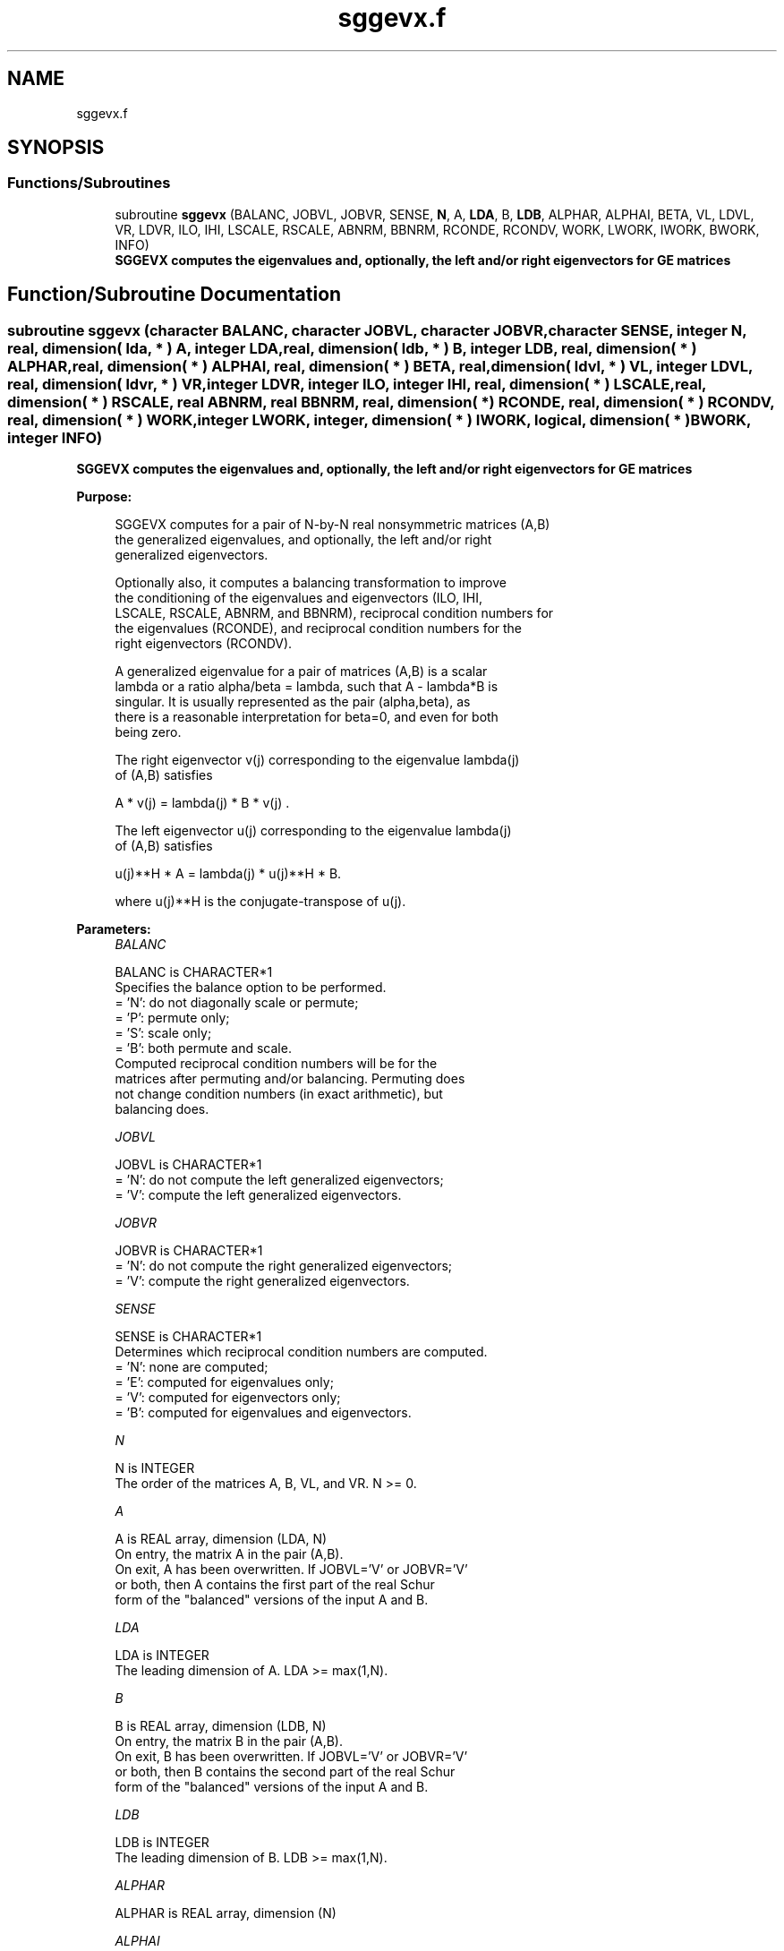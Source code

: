 .TH "sggevx.f" 3 "Tue Nov 14 2017" "Version 3.8.0" "LAPACK" \" -*- nroff -*-
.ad l
.nh
.SH NAME
sggevx.f
.SH SYNOPSIS
.br
.PP
.SS "Functions/Subroutines"

.in +1c
.ti -1c
.RI "subroutine \fBsggevx\fP (BALANC, JOBVL, JOBVR, SENSE, \fBN\fP, A, \fBLDA\fP, B, \fBLDB\fP, ALPHAR, ALPHAI, BETA, VL, LDVL, VR, LDVR, ILO, IHI, LSCALE, RSCALE, ABNRM, BBNRM, RCONDE, RCONDV, WORK, LWORK, IWORK, BWORK, INFO)"
.br
.RI "\fB SGGEVX computes the eigenvalues and, optionally, the left and/or right eigenvectors for GE matrices\fP "
.in -1c
.SH "Function/Subroutine Documentation"
.PP 
.SS "subroutine sggevx (character BALANC, character JOBVL, character JOBVR, character SENSE, integer N, real, dimension( lda, * ) A, integer LDA, real, dimension( ldb, * ) B, integer LDB, real, dimension( * ) ALPHAR, real, dimension( * ) ALPHAI, real, dimension( * ) BETA, real, dimension( ldvl, * ) VL, integer LDVL, real, dimension( ldvr, * ) VR, integer LDVR, integer ILO, integer IHI, real, dimension( * ) LSCALE, real, dimension( * ) RSCALE, real ABNRM, real BBNRM, real, dimension( * ) RCONDE, real, dimension( * ) RCONDV, real, dimension( * ) WORK, integer LWORK, integer, dimension( * ) IWORK, logical, dimension( * ) BWORK, integer INFO)"

.PP
\fB SGGEVX computes the eigenvalues and, optionally, the left and/or right eigenvectors for GE matrices\fP  
.PP
\fBPurpose: \fP
.RS 4

.PP
.nf
 SGGEVX computes for a pair of N-by-N real nonsymmetric matrices (A,B)
 the generalized eigenvalues, and optionally, the left and/or right
 generalized eigenvectors.

 Optionally also, it computes a balancing transformation to improve
 the conditioning of the eigenvalues and eigenvectors (ILO, IHI,
 LSCALE, RSCALE, ABNRM, and BBNRM), reciprocal condition numbers for
 the eigenvalues (RCONDE), and reciprocal condition numbers for the
 right eigenvectors (RCONDV).

 A generalized eigenvalue for a pair of matrices (A,B) is a scalar
 lambda or a ratio alpha/beta = lambda, such that A - lambda*B is
 singular. It is usually represented as the pair (alpha,beta), as
 there is a reasonable interpretation for beta=0, and even for both
 being zero.

 The right eigenvector v(j) corresponding to the eigenvalue lambda(j)
 of (A,B) satisfies

                  A * v(j) = lambda(j) * B * v(j) .

 The left eigenvector u(j) corresponding to the eigenvalue lambda(j)
 of (A,B) satisfies

                  u(j)**H * A  = lambda(j) * u(j)**H * B.

 where u(j)**H is the conjugate-transpose of u(j).
.fi
.PP
 
.RE
.PP
\fBParameters:\fP
.RS 4
\fIBALANC\fP 
.PP
.nf
          BALANC is CHARACTER*1
          Specifies the balance option to be performed.
          = 'N':  do not diagonally scale or permute;
          = 'P':  permute only;
          = 'S':  scale only;
          = 'B':  both permute and scale.
          Computed reciprocal condition numbers will be for the
          matrices after permuting and/or balancing. Permuting does
          not change condition numbers (in exact arithmetic), but
          balancing does.
.fi
.PP
.br
\fIJOBVL\fP 
.PP
.nf
          JOBVL is CHARACTER*1
          = 'N':  do not compute the left generalized eigenvectors;
          = 'V':  compute the left generalized eigenvectors.
.fi
.PP
.br
\fIJOBVR\fP 
.PP
.nf
          JOBVR is CHARACTER*1
          = 'N':  do not compute the right generalized eigenvectors;
          = 'V':  compute the right generalized eigenvectors.
.fi
.PP
.br
\fISENSE\fP 
.PP
.nf
          SENSE is CHARACTER*1
          Determines which reciprocal condition numbers are computed.
          = 'N': none are computed;
          = 'E': computed for eigenvalues only;
          = 'V': computed for eigenvectors only;
          = 'B': computed for eigenvalues and eigenvectors.
.fi
.PP
.br
\fIN\fP 
.PP
.nf
          N is INTEGER
          The order of the matrices A, B, VL, and VR.  N >= 0.
.fi
.PP
.br
\fIA\fP 
.PP
.nf
          A is REAL array, dimension (LDA, N)
          On entry, the matrix A in the pair (A,B).
          On exit, A has been overwritten. If JOBVL='V' or JOBVR='V'
          or both, then A contains the first part of the real Schur
          form of the "balanced" versions of the input A and B.
.fi
.PP
.br
\fILDA\fP 
.PP
.nf
          LDA is INTEGER
          The leading dimension of A.  LDA >= max(1,N).
.fi
.PP
.br
\fIB\fP 
.PP
.nf
          B is REAL array, dimension (LDB, N)
          On entry, the matrix B in the pair (A,B).
          On exit, B has been overwritten. If JOBVL='V' or JOBVR='V'
          or both, then B contains the second part of the real Schur
          form of the "balanced" versions of the input A and B.
.fi
.PP
.br
\fILDB\fP 
.PP
.nf
          LDB is INTEGER
          The leading dimension of B.  LDB >= max(1,N).
.fi
.PP
.br
\fIALPHAR\fP 
.PP
.nf
          ALPHAR is REAL array, dimension (N)
.fi
.PP
.br
\fIALPHAI\fP 
.PP
.nf
          ALPHAI is REAL array, dimension (N)
.fi
.PP
.br
\fIBETA\fP 
.PP
.nf
          BETA is REAL array, dimension (N)
          On exit, (ALPHAR(j) + ALPHAI(j)*i)/BETA(j), j=1,...,N, will
          be the generalized eigenvalues.  If ALPHAI(j) is zero, then
          the j-th eigenvalue is real; if positive, then the j-th and
          (j+1)-st eigenvalues are a complex conjugate pair, with
          ALPHAI(j+1) negative.

          Note: the quotients ALPHAR(j)/BETA(j) and ALPHAI(j)/BETA(j)
          may easily over- or underflow, and BETA(j) may even be zero.
          Thus, the user should avoid naively computing the ratio
          ALPHA/BETA. However, ALPHAR and ALPHAI will be always less
          than and usually comparable with norm(A) in magnitude, and
          BETA always less than and usually comparable with norm(B).
.fi
.PP
.br
\fIVL\fP 
.PP
.nf
          VL is REAL array, dimension (LDVL,N)
          If JOBVL = 'V', the left eigenvectors u(j) are stored one
          after another in the columns of VL, in the same order as
          their eigenvalues. If the j-th eigenvalue is real, then
          u(j) = VL(:,j), the j-th column of VL. If the j-th and
          (j+1)-th eigenvalues form a complex conjugate pair, then
          u(j) = VL(:,j)+i*VL(:,j+1) and u(j+1) = VL(:,j)-i*VL(:,j+1).
          Each eigenvector will be scaled so the largest component have
          abs(real part) + abs(imag. part) = 1.
          Not referenced if JOBVL = 'N'.
.fi
.PP
.br
\fILDVL\fP 
.PP
.nf
          LDVL is INTEGER
          The leading dimension of the matrix VL. LDVL >= 1, and
          if JOBVL = 'V', LDVL >= N.
.fi
.PP
.br
\fIVR\fP 
.PP
.nf
          VR is REAL array, dimension (LDVR,N)
          If JOBVR = 'V', the right eigenvectors v(j) are stored one
          after another in the columns of VR, in the same order as
          their eigenvalues. If the j-th eigenvalue is real, then
          v(j) = VR(:,j), the j-th column of VR. If the j-th and
          (j+1)-th eigenvalues form a complex conjugate pair, then
          v(j) = VR(:,j)+i*VR(:,j+1) and v(j+1) = VR(:,j)-i*VR(:,j+1).
          Each eigenvector will be scaled so the largest component have
          abs(real part) + abs(imag. part) = 1.
          Not referenced if JOBVR = 'N'.
.fi
.PP
.br
\fILDVR\fP 
.PP
.nf
          LDVR is INTEGER
          The leading dimension of the matrix VR. LDVR >= 1, and
          if JOBVR = 'V', LDVR >= N.
.fi
.PP
.br
\fIILO\fP 
.PP
.nf
          ILO is INTEGER
.fi
.PP
.br
\fIIHI\fP 
.PP
.nf
          IHI is INTEGER
          ILO and IHI are integer values such that on exit
          A(i,j) = 0 and B(i,j) = 0 if i > j and
          j = 1,...,ILO-1 or i = IHI+1,...,N.
          If BALANC = 'N' or 'S', ILO = 1 and IHI = N.
.fi
.PP
.br
\fILSCALE\fP 
.PP
.nf
          LSCALE is REAL array, dimension (N)
          Details of the permutations and scaling factors applied
          to the left side of A and B.  If PL(j) is the index of the
          row interchanged with row j, and DL(j) is the scaling
          factor applied to row j, then
            LSCALE(j) = PL(j)  for j = 1,...,ILO-1
                      = DL(j)  for j = ILO,...,IHI
                      = PL(j)  for j = IHI+1,...,N.
          The order in which the interchanges are made is N to IHI+1,
          then 1 to ILO-1.
.fi
.PP
.br
\fIRSCALE\fP 
.PP
.nf
          RSCALE is REAL array, dimension (N)
          Details of the permutations and scaling factors applied
          to the right side of A and B.  If PR(j) is the index of the
          column interchanged with column j, and DR(j) is the scaling
          factor applied to column j, then
            RSCALE(j) = PR(j)  for j = 1,...,ILO-1
                      = DR(j)  for j = ILO,...,IHI
                      = PR(j)  for j = IHI+1,...,N
          The order in which the interchanges are made is N to IHI+1,
          then 1 to ILO-1.
.fi
.PP
.br
\fIABNRM\fP 
.PP
.nf
          ABNRM is REAL
          The one-norm of the balanced matrix A.
.fi
.PP
.br
\fIBBNRM\fP 
.PP
.nf
          BBNRM is REAL
          The one-norm of the balanced matrix B.
.fi
.PP
.br
\fIRCONDE\fP 
.PP
.nf
          RCONDE is REAL array, dimension (N)
          If SENSE = 'E' or 'B', the reciprocal condition numbers of
          the eigenvalues, stored in consecutive elements of the array.
          For a complex conjugate pair of eigenvalues two consecutive
          elements of RCONDE are set to the same value. Thus RCONDE(j),
          RCONDV(j), and the j-th columns of VL and VR all correspond
          to the j-th eigenpair.
          If SENSE = 'N' or 'V', RCONDE is not referenced.
.fi
.PP
.br
\fIRCONDV\fP 
.PP
.nf
          RCONDV is REAL array, dimension (N)
          If SENSE = 'V' or 'B', the estimated reciprocal condition
          numbers of the eigenvectors, stored in consecutive elements
          of the array. For a complex eigenvector two consecutive
          elements of RCONDV are set to the same value. If the
          eigenvalues cannot be reordered to compute RCONDV(j),
          RCONDV(j) is set to 0; this can only occur when the true
          value would be very small anyway.
          If SENSE = 'N' or 'E', RCONDV is not referenced.
.fi
.PP
.br
\fIWORK\fP 
.PP
.nf
          WORK is REAL array, dimension (MAX(1,LWORK))
          On exit, if INFO = 0, WORK(1) returns the optimal LWORK.
.fi
.PP
.br
\fILWORK\fP 
.PP
.nf
          LWORK is INTEGER
          The dimension of the array WORK. LWORK >= max(1,2*N).
          If BALANC = 'S' or 'B', or JOBVL = 'V', or JOBVR = 'V',
          LWORK >= max(1,6*N).
          If SENSE = 'E', LWORK >= max(1,10*N).
          If SENSE = 'V' or 'B', LWORK >= 2*N*N+8*N+16.

          If LWORK = -1, then a workspace query is assumed; the routine
          only calculates the optimal size of the WORK array, returns
          this value as the first entry of the WORK array, and no error
          message related to LWORK is issued by XERBLA.
.fi
.PP
.br
\fIIWORK\fP 
.PP
.nf
          IWORK is INTEGER array, dimension (N+6)
          If SENSE = 'E', IWORK is not referenced.
.fi
.PP
.br
\fIBWORK\fP 
.PP
.nf
          BWORK is LOGICAL array, dimension (N)
          If SENSE = 'N', BWORK is not referenced.
.fi
.PP
.br
\fIINFO\fP 
.PP
.nf
          INFO is INTEGER
          = 0:  successful exit
          < 0:  if INFO = -i, the i-th argument had an illegal value.
          = 1,...,N:
                The QZ iteration failed.  No eigenvectors have been
                calculated, but ALPHAR(j), ALPHAI(j), and BETA(j)
                should be correct for j=INFO+1,...,N.
          > N:  =N+1: other than QZ iteration failed in SHGEQZ.
                =N+2: error return from STGEVC.
.fi
.PP
 
.RE
.PP
\fBAuthor:\fP
.RS 4
Univ\&. of Tennessee 
.PP
Univ\&. of California Berkeley 
.PP
Univ\&. of Colorado Denver 
.PP
NAG Ltd\&. 
.RE
.PP
\fBDate:\fP
.RS 4
April 2012 
.RE
.PP
\fBFurther Details: \fP
.RS 4

.PP
.nf
  Balancing a matrix pair (A,B) includes, first, permuting rows and
  columns to isolate eigenvalues, second, applying diagonal similarity
  transformation to the rows and columns to make the rows and columns
  as close in norm as possible. The computed reciprocal condition
  numbers correspond to the balanced matrix. Permuting rows and columns
  will not change the condition numbers (in exact arithmetic) but
  diagonal scaling will.  For further explanation of balancing, see
  section 4.11.1.2 of LAPACK Users' Guide.

  An approximate error bound on the chordal distance between the i-th
  computed generalized eigenvalue w and the corresponding exact
  eigenvalue lambda is

       chord(w, lambda) <= EPS * norm(ABNRM, BBNRM) / RCONDE(I)

  An approximate error bound for the angle between the i-th computed
  eigenvector VL(i) or VR(i) is given by

       EPS * norm(ABNRM, BBNRM) / DIF(i).

  For further explanation of the reciprocal condition numbers RCONDE
  and RCONDV, see section 4.11 of LAPACK User's Guide.
.fi
.PP
 
.RE
.PP

.PP
Definition at line 393 of file sggevx\&.f\&.
.SH "Author"
.PP 
Generated automatically by Doxygen for LAPACK from the source code\&.
